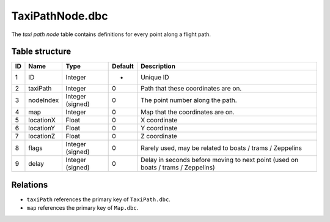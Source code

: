 .. _file-formats-dbc-taxipathnode:

================
TaxiPathNode.dbc
================

The *taxi path node* table contains definitions for every point along a
flight path.

Table structure
---------------

+------+--------------+--------------------+-----------+------------------------------------------------------------------------------------+
| ID   | Name         | Type               | Default   | Description                                                                        |
+======+==============+====================+===========+====================================================================================+
| 1    | ID           | Integer            | -         | Unique ID                                                                          |
+------+--------------+--------------------+-----------+------------------------------------------------------------------------------------+
| 2    | taxiPath     | Integer            | 0         | Path that these coordinates are on.                                                |
+------+--------------+--------------------+-----------+------------------------------------------------------------------------------------+
| 3    | nodeIndex    | Integer (signed)   | 0         | The point number along the path.                                                   |
+------+--------------+--------------------+-----------+------------------------------------------------------------------------------------+
| 4    | map          | Integer            | 0         | Map that the coordinates are on.                                                   |
+------+--------------+--------------------+-----------+------------------------------------------------------------------------------------+
| 5    | locationX    | Float              | 0         | X coordinate                                                                       |
+------+--------------+--------------------+-----------+------------------------------------------------------------------------------------+
| 6    | locationY    | Float              | 0         | Y coordinate                                                                       |
+------+--------------+--------------------+-----------+------------------------------------------------------------------------------------+
| 7    | locationZ    | Float              | 0         | Z coordinate                                                                       |
+------+--------------+--------------------+-----------+------------------------------------------------------------------------------------+
| 8    | flags        | Integer (signed)   | 0         | Rarely used, may be related to boats / trams / Zeppelins                           |
+------+--------------+--------------------+-----------+------------------------------------------------------------------------------------+
| 9    | delay        | Integer (signed)   | 0         | Delay in seconds before moving to next point (used on boats / trams / Zeppelins)   |
+------+--------------+--------------------+-----------+------------------------------------------------------------------------------------+

Relations
---------

-  ``taxiPath`` references the primary key of ``TaxiPath.dbc``.
-  ``map`` references the primary key of ``Map.dbc``.
